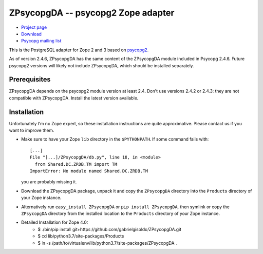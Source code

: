 ZPsycopgDA -- psycopg2 Zope adapter
===================================

- `Project page`__
- `Download`__
- `Psycopg mailing list`__

.. __: https://github.com/psycopg/ZPsycopgDA
.. __: https://pypi.python.org/pypi/ZPsycopgDA/
.. __: http://mail.postgresql.org/mj/mj_wwwusr/domain=postgresql.org?func=lists-long-full&extra=psycopg


This is the PostgreSQL adapter for Zope 2 and 3 based on psycopg2__.

As of version 2.4.6, ZPsycopgDA has the same content of the ZPsycopgDA module
included in Psycopg 2.4.6. Future psycopg2 versions will likely not include
ZPsycopgDA, which should be installed separately.

.. __: http://initd.org/psycopg/


Prerequisites
-------------

ZPsycopgDA depends on the psycopg2 module version at least 2.4. Don't use
versions 2.4.2 or 2.4.3: they are not compatible with ZPsycopgDA. Install the
latest version available.


Installation
------------

Unfortunately I'm no Zope expert, so these installation instructions are quite
approximative. Please contact us if you want to improve them.

- Make sure to have your Zope ``lib`` directory in the ``$PYTHONPATH``. If
  some command fails with::

    [...]
    File "[...]/ZPsycopgDA/db.py", line 18, in <module>
      from Shared.DC.ZRDB.TM import TM
    ImportError: No module named Shared.DC.ZRDB.TM

  you are probably missing it.

- Download the ZPsycopgDA package, unpack it and copy the ``ZPsycopgDA``
  directory into the ``Products`` directory of your Zope instance.

- Alternatively run ``easy_install ZPsycopgDA`` or ``pip install ZPsycopgDA``,
  then symlink or copy the ``ZPsycopgDA`` directory from the installed
  location to the ``Products`` directory of your Zope instance.
  
- Detailed Installation for Zope 4.0:
    - $ ./bin/pip install git+https://github.com/gabrielgisoldo/ZPsycopgDA.git
    - $ cd lib/python3.7/site-packages/Products
    - $ ln -s /path/to/virtualenv/lib/python3.7/site-packages/ZPsycopgDA .
